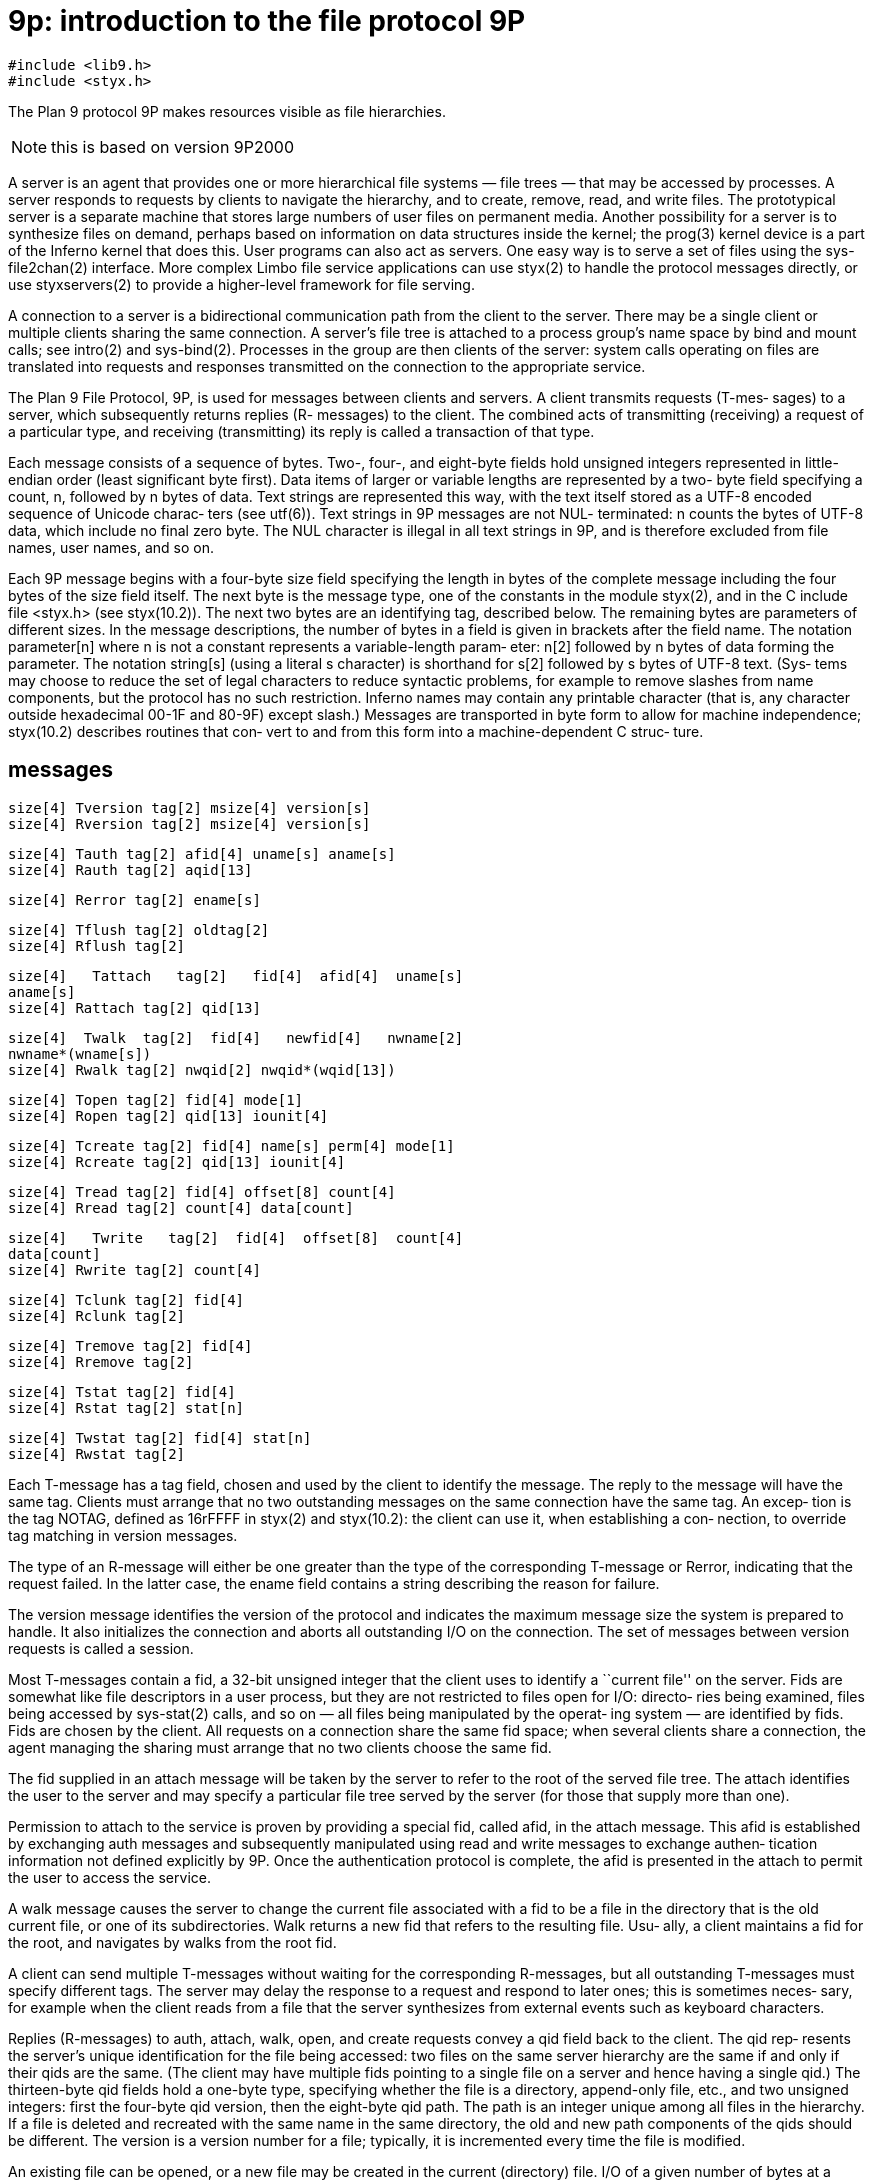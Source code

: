 = 9p: introduction to the file protocol 9P

    #include <lib9.h>
    #include <styx.h>

The Plan 9 protocol 9P makes resources visible as file hierarchies.

NOTE: this is based on version 9P2000

A server is an agent that provides one or more hierarchical file systems — file trees — that may be accessed by processes.
A server responds to requests by clients to navigate the hierarchy, and to create, remove, read, and write files.
The prototypical server is a separate machine that stores large numbers of user files on permanent media.
Another possibility for a server is to synthesize files on demand, perhaps based on information on data structures inside the kernel;
the prog(3) kernel device is a part of the Inferno kernel that does this.
User programs can also act as servers.
One easy way is to serve a set of files using the sys-file2chan(2) interface.
More complex Limbo file service applications can use styx(2) to handle the protocol messages directly,
or use styxservers(2) to provide a higher-level framework for file serving.

A  connection  to  a  server is a bidirectional communication
path from the client to the server.  There may  be  a  single
client  or  multiple  clients sharing the same connection.  A
server's file tree is attached  to  a  process  group's  name
space  by bind and mount calls; see intro(2) and sys-bind(2).
Processes in the group are then clients of the server: system
calls  operating  on  files  are translated into requests and
responses transmitted on the connection  to  the  appropriate
service.

The  Plan  9  File Protocol, 9P, is used for messages between
clients and servers.  A  client  transmits  requests  (T-mes‐
sages)  to  a  server, which subsequently returns replies (R-
messages) to the client.  The combined acts  of  transmitting
(receiving)  a  request  of  a particular type, and receiving
(transmitting) its reply is  called  a  transaction  of  that
type.

Each  message  consists of a sequence of bytes.  Two-, four-,
and eight-byte fields hold unsigned integers  represented  in
little-endian  order  (least  significant  byte first).  Data
items of larger or variable lengths are represented by a two-
byte  field  specifying  a  count,  n, followed by n bytes of
data.  Text strings are represented this way, with  the  text
itself  stored as a UTF-8 encoded sequence of Unicode charac‐
ters (see utf(6)).  Text strings in 9P messages are not  NUL-
terminated:  n  counts the bytes of UTF-8 data, which include
no final zero byte.  The NUL character is illegal in all text
strings  in  9P,  and  is therefore excluded from file names,
user names, and so on.

Each 9P message begins with a four-byte size field specifying
the  length  in  bytes  of the complete message including the
four bytes of the size field itself.  The next  byte  is  the
message type, one of the constants in the module styx(2), and
in the C include file <styx.h> (see  styx(10.2)).   The  next
two  bytes  are  an  identifying  tag,  described below.  The
remaining bytes are parameters of different  sizes.   In  the
message descriptions, the number of bytes in a field is given
in brackets after the field name.  The notation  parameter[n]
where n is not a constant represents a variable-length param‐
eter: n[2] followed by n bytes of data forming the parameter.
The  notation  string[s]  (using  a  literal  s character) is
shorthand for s[2] followed by s bytes of UTF-8 text.   (Sys‐
tems  may  choose  to  reduce  the set of legal characters to
reduce syntactic problems, for example to remove slashes from
name  components,  but  the protocol has no such restriction.
Inferno names may contain any printable character  (that  is,
any  character  outside  hexadecimal  00-1F and 80-9F) except
slash.)  Messages are transported in byte form to  allow  for
machine independence; styx(10.2) describes routines that con‐
vert to and from this form into a machine-dependent C  struc‐
ture.


== messages

    size[4] Tversion tag[2] msize[4] version[s]
    size[4] Rversion tag[2] msize[4] version[s]

    size[4] Tauth tag[2] afid[4] uname[s] aname[s]
    size[4] Rauth tag[2] aqid[13]

    size[4] Rerror tag[2] ename[s]

    size[4] Tflush tag[2] oldtag[2]
    size[4] Rflush tag[2]

    size[4]   Tattach   tag[2]   fid[4]  afid[4]  uname[s]
    aname[s]
    size[4] Rattach tag[2] qid[13]

    size[4]  Twalk  tag[2]  fid[4]   newfid[4]   nwname[2]
    nwname*(wname[s])
    size[4] Rwalk tag[2] nwqid[2] nwqid*(wqid[13])

    size[4] Topen tag[2] fid[4] mode[1]
    size[4] Ropen tag[2] qid[13] iounit[4]

    size[4] Tcreate tag[2] fid[4] name[s] perm[4] mode[1]
    size[4] Rcreate tag[2] qid[13] iounit[4]

    size[4] Tread tag[2] fid[4] offset[8] count[4]
    size[4] Rread tag[2] count[4] data[count]

    size[4]   Twrite   tag[2]  fid[4]  offset[8]  count[4]
    data[count]
    size[4] Rwrite tag[2] count[4]

    size[4] Tclunk tag[2] fid[4]
    size[4] Rclunk tag[2]

    size[4] Tremove tag[2] fid[4]
    size[4] Rremove tag[2]

    size[4] Tstat tag[2] fid[4]
    size[4] Rstat tag[2] stat[n]

    size[4] Twstat tag[2] fid[4] stat[n]
    size[4] Rwstat tag[2]

Each T-message has a tag field, chosen and used by the client
to identify the message. The reply to the message will have
the same tag. Clients must arrange that no two outstanding
messages on the same connection have the same tag. An excep‐
tion is the tag NOTAG, defined as 16rFFFF in styx(2) and
styx(10.2): the  client can use it, when establishing a con‐
nection, to override tag matching in version messages.

The type of an R-message will either be one greater than  the
type  of  the  corresponding  T-message or Rerror, indicating
that the request failed.  In the latter case, the ename field
contains a string describing the reason for failure.

The  version  message  identifies the version of the protocol
and indicates the maximum message size the system is prepared
to handle.  It also initializes the connection and aborts all
outstanding I/O on  the  connection.   The  set  of  messages
between version requests is called a session.

Most T-messages contain a fid, a 32-bit unsigned integer that
the client uses to identify a ``current file'' on the server.
Fids  are  somewhat  like file descriptors in a user process,
but they are not restricted to files open for  I/O:  directo‐
ries  being  examined,  files  being  accessed by sys-stat(2)
calls, and so on — all files being manipulated by the operat‐
ing  system — are identified by fids.  Fids are chosen by the
client.  All requests on a  connection  share  the  same  fid
space;  when  several  clients  share a connection, the agent
managing the sharing must arrange that no two clients  choose
the same fid.

The  fid  supplied  in an attach message will be taken by the
server to refer to the root of the  served  file  tree.   The
attach  identifies  the  user to the server and may specify a
particular file tree served by the  server  (for  those  that
supply more than one).

Permission  to attach to the service is proven by providing a
special fid, called afid, in the attach message.   This  afid
is  established  by exchanging auth messages and subsequently
manipulated using read and write messages to exchange authen‐
tication  information not defined explicitly by 9P.  Once the
authentication protocol is complete, the afid is presented in
the attach to permit the user to access the service.

A  walk  message causes the server to change the current file
associated with a fid to be a file in the directory  that  is
the  old  current  file,  or one of its subdirectories.  Walk
returns a new fid that refers to the  resulting  file.   Usu‐
ally, a client maintains a fid for the root, and navigates by
walks from the root fid.

A client can send multiple T-messages without waiting for the
corresponding R-messages, but all outstanding T-messages must
specify different tags.  The server may delay the response to
a request and respond to later ones; this is sometimes neces‐
sary, for example when the client reads from a file that  the
server  synthesizes  from  external  events  such as keyboard
characters.

Replies (R-messages) to auth, attach, walk, open, and  create
requests convey a qid field back to the client.  The qid rep‐
resents the server's unique identification for the file being
accessed: two files on the same server hierarchy are the same
if and only if their qids are the same.  (The client may have
multiple fids pointing to a single file on a server and hence
having a single qid.)  The thirteen-byte qid  fields  hold  a
one-byte  type,  specifying  whether the file is a directory,
append-only file, etc., and two unsigned integers: first  the
four-byte  qid  version,  then  the eight-byte qid path.  The
path is an integer unique among all files in  the  hierarchy.
If  a file is deleted and recreated with the same name in the
same directory, the old and new path components of  the  qids
should  be  different.  The version is a version number for a
file; typically, it is incremented every  time  the  file  is
modified.

An  existing file can be opened, or a new file may be created
in the current (directory) file.  I/O of a  given  number  of
bytes  at  a given offset on an open file is done by read and
write.

A client should clunk any fid that is no longer needed.   The
remove transaction deletes files.

The  stat  transaction  retrieves information about the file.
The stat field in the reply includes the file's name,  access
permissions  (read,  write  and  execute for owner, group and
public), access and modification times, and owner  and  group
identifications (see sys-stat(2)).  The owner and group iden‐
tifications are textual names.  The wstat transaction  allows
some of a file's properties to be changed.

A request can be aborted with a flush request.  When a server
receives a Tflush, it should not reply to  the  message  with
tag  oldtag  (unless  it  has already replied), and it should
immediately send an Rflush.  The client must  wait  until  it
gets  the  Rflush  (even if the reply to the original message
arrives in the interim), at which point oldtag may be reused.

Because the message size is negotiable and some  elements  of
the  protocol  are  variable length, it is possible (although
unlikely) to have a situation where a valid  message  is  too
large to fit within the negotiated size.  For example, a very
long file name may cause a Rstat of the file or Rread of  its
directory entry to be too large to send.  In most such cases,
the server should generate an error rather  than  modify  the
data to fit, such as by truncating the file name.  The excep‐
tion is that a long error string in an Rerror message  should
be  truncated if necessary, since the string is only advisory
and in some sense arbitrary.

Most programs do not see the 9P  protocol  directly;  instead
calls to library routines that access files are translated by
the mount driver, mnt(3), into 9P messages.


== directories

Directories are created by create with DMDIR set in the  per‐
missions  argument (see stat(5)).  The members of a directory
can be found with  read(5).   All  directories  must  support
walks  to  the  directory ..  (dot-dot) meaning parent direc‐
tory, although by convention directories contain no  explicit
entry  for ..  or .  (dot).  The parent of the root directory
of a server's tree is itself.


== access permissions

Each file server maintains a set of  user  and  group  names.
Each  user  can  be  a  member of any number of groups.  Each
group has a group leader  who  has  special  privileges  (see
stat(5)).  Every file request has an implicit user id (copied
from the original attach)  and  an  implicit  set  of  groups
(every group of which the user is a member).

Each file has an associated owner and group id and three sets
of permissions: those of the owner, those of the  group,  and
those  of  ``other''  users.   When  the owner attempts to do
something to a file, the owner, group, and other  permissions
are consulted, and if any of them grant the requested permis‐
sion, the operation is allowed.  For someone who is  not  the
owner,  but  is  a  member of the file's group, the group and
other permissions are  consulted.   For  everyone  else,  the
other  permissions  are  used.   Each set of permissions says
whether reading is allowed, whether writing is  allowed,  and
whether  executing  is  allowed.   A  walk  in a directory is
regarded as executing the directory, not reading it.  Permis‐
sions  are kept in the low-order bits of the file mode: owner
read/write/execute permission represented as 1 in bits 8,  7,
and  6  respectively  (using 0 to number the low order).  The
group permissions are in bits 5, 4, and 3, and the other per‐
missions are in bits 2, 1, and 0.

The file mode contains some additional attributes besides the
permissions.  If bit 31 (DMDIR) is set, the file is a  direc‐
tory;  if  bit  30 (DMAPPEND) is set, the file is append-only
(offset is ignored in writes); if bit 29 (DMEXCL) is set, the
file  is exclusive-use (only one client may have it open at a
time); if bit 27 (DMAUTH) is set, the file is an  authentica‐
tion  file established by auth messages; if bit 26 (DMTMP) is
set, the contents of the file (or directory) are not included
in  nightly archives.  (Bit 28 is skipped for historical rea‐
sons.)  These bits are reproduced, from the top bit down,  in
the  type byte of the Qid: QTDIR, QTAPPEND, QTEXCL, (skipping
one bit) QTAUTH, and QTTMP.  The name QTFILE, defined  to  be
zero, identifies the value of the type for a plain file.


== related

    intro(2), styx(2), styxservers(2), sys-bind(2), sys-stat(2),
    mnt(3), prog(3), 9p/read, 9p/stat, styx(10.2)
